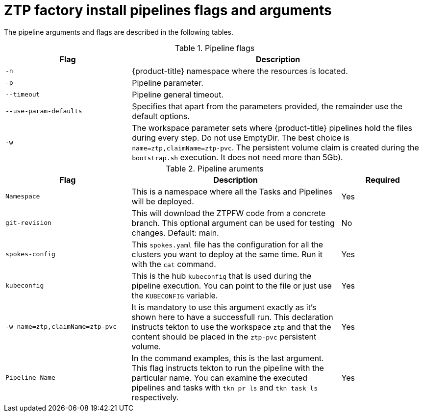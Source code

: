 // Module included in the following assemblies:
//
// * scalability_and_performance/ztp-factory-install-clusters.adoc
:_content-type: REFERENCE
[id="ztp-factory-install-pipelines-flags-arguments_{context}"]
= ZTP factory install pipelines flags and arguments

The pipeline arguments and flags are described in the following tables.

.Pipeline flags
[cols="30%,70%",options="header"]
|===
| Flag | Description

| `-n`
|{product-title} namespace where the resources is located.

| `-p`
| Pipeline parameter.

| `--timeout`
|Pipeline general timeout.

| `--use-param-defaults`
| Specifies that apart from the parameters provided, the remainder use the default options.

| `-w`
|The workspace parameter sets where {product-title} pipelines hold the files during every step. Do not use EmptyDir. The best choice is `name=ztp,claimName=ztp-pvc`. The persistent volume claim  is created during the `bootstrap.sh` execution. It does not need more than 5Gb).
|===


.Pipeline aruments
[cols="30%,50%,20",options="header"]
|===
| Flag | Description | Required

| `Namespace`
|This is a namespace where all the Tasks and Pipelines will be deployed.
|Yes

| `git-revision`
| This will download the ZTPFW code from a concrete branch. This optional argument can be used for testing changes. Default: main.
| No

| `spokes-config`
|This `spokes.yaml` file has the configuration for all the clusters you want to deploy at the same time. Run it with the `cat` command.
|Yes

| `kubeconfig`
| This is the hub `kubeconfig` that is used during the pipeline execution. You can point to the file or just use the `KUBECONFIG` variable.
| Yes

| `-w name=ztp,claimName=ztp-pvc`
|It is mandatory to use this argument exactly as it’s shown here to have a successfull run. This declaration instructs tekton to use the workspace `ztp` and that the content should be placed in the `ztp-pvc` persistent volume.
|Yes

| `Pipeline Name`
|In the command examples, this is the last argument. This flag instructs tekton to run the pipeline with the particular name. You can examine the executed pipelines and tasks with `tkn pr ls` and `tkn task ls` respectively.
|Yes
|===
